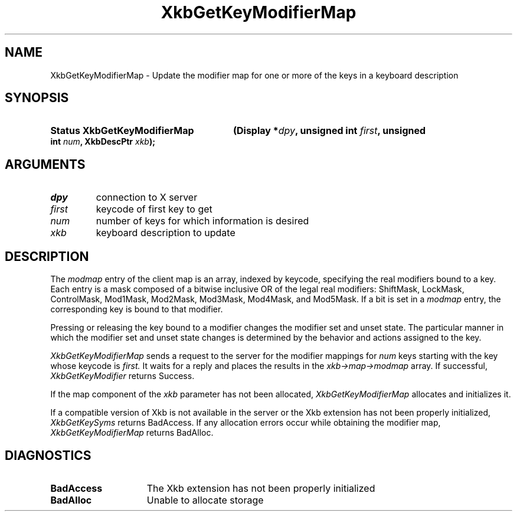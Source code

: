 .\" Copyright 1999 Oracle and/or its affiliates. All rights reserved.
.\"
.\" Permission is hereby granted, free of charge, to any person obtaining a
.\" copy of this software and associated documentation files (the "Software"),
.\" to deal in the Software without restriction, including without limitation
.\" the rights to use, copy, modify, merge, publish, distribute, sublicense,
.\" and/or sell copies of the Software, and to permit persons to whom the
.\" Software is furnished to do so, subject to the following conditions:
.\"
.\" The above copyright notice and this permission notice (including the next
.\" paragraph) shall be included in all copies or substantial portions of the
.\" Software.
.\"
.\" THE SOFTWARE IS PROVIDED "AS IS", WITHOUT WARRANTY OF ANY KIND, EXPRESS OR
.\" IMPLIED, INCLUDING BUT NOT LIMITED TO THE WARRANTIES OF MERCHANTABILITY,
.\" FITNESS FOR A PARTICULAR PURPOSE AND NONINFRINGEMENT.  IN NO EVENT SHALL
.\" THE AUTHORS OR COPYRIGHT HOLDERS BE LIABLE FOR ANY CLAIM, DAMAGES OR OTHER
.\" LIABILITY, WHETHER IN AN ACTION OF CONTRACT, TORT OR OTHERWISE, ARISING
.\" FROM, OUT OF OR IN CONNECTION WITH THE SOFTWARE OR THE USE OR OTHER
.\" DEALINGS IN THE SOFTWARE.
.\"
.TH XkbGetKeyModifierMap __libmansuffix__ __xorgversion__ "XKB FUNCTIONS"
.SH NAME
XkbGetKeyModifierMap \- Update the modifier map for one or more of the keys in a 
keyboard description
.SH SYNOPSIS
.HP
.B Status XkbGetKeyModifierMap
.BI "(\^Display *" "dpy" "\^,"
.BI "unsigned int " "first" "\^,"
.BI "unsigned int " "num" "\^,"
.BI "XkbDescPtr " "xkb" "\^);"
.if n .ti +5n
.if t .ti +.5i
.SH ARGUMENTS
.TP
.I dpy
connection to X server
.TP
.I first
keycode of first key to get
.TP
.I num
number of keys for which information is desired
.TP
.I xkb
keyboard description to update
.SH DESCRIPTION
.LP
The 
.I modmap 
entry of the client map is an array, indexed by keycode, specifying the real 
modifiers bound to a key. Each entry is a mask composed of a bitwise inclusive 
OR of the legal real modifiers: ShiftMask, LockMask, ControlMask, Mod1Mask, 
Mod2Mask, Mod3Mask, Mod4Mask, and Mod5Mask. If a bit is set in a 
.I modmap 
entry, the corresponding key is bound to that modifier.

Pressing or releasing the key bound to a modifier changes the modifier set and 
unset state. The particular manner in which the modifier set and unset state 
changes is determined by the behavior and actions assigned to the key.

.I XkbGetKeyModifierMap 
sends a request to the server for the modifier mappings for 
.I num 
keys starting with the key whose keycode is 
.I first. 
It waits for a reply and places the results in the 
.I xkb->map->modmap 
array. If successful, 
.I XkbGetKeyModifier 
returns Success.
 
If the map component of the 
.I xkb 
parameter has not been allocated, 
.I XkbGetKeyModifierMap 
allocates and initializes it. 

If a compatible version of Xkb is not available in the server or the Xkb 
extension has not been properly initialized, 
.I XkbGetKeySyms 
returns BadAccess. If any allocation errors occur while obtaining the modifier 
map, 
.I XkbGetKeyModifierMap 
returns BadAlloc.
.SH DIAGNOSTICS
.TP 15
.B BadAccess
The Xkb extension has not been properly initialized
.TP 15
.B BadAlloc
Unable to allocate storage
